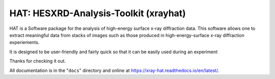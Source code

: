 ========================================
HAT: HESXRD-Analysis-Toolkit (xrayhat)
========================================

HAT is a Software package for the analysis of high-energy surface x-ray diffraction data.
This software allows one to extract meaningful data from stacks of images such as those
produced in high-energy-surface x-ray diffraction experiements.

It is designed to be user-friendly and fairly quick so that it can be easily used during an experiment

Thanks for checking it out.

All documentation is in the "``docs``" directory and online at
https://xray-hat.readthedocs.io/en/latest/. 

